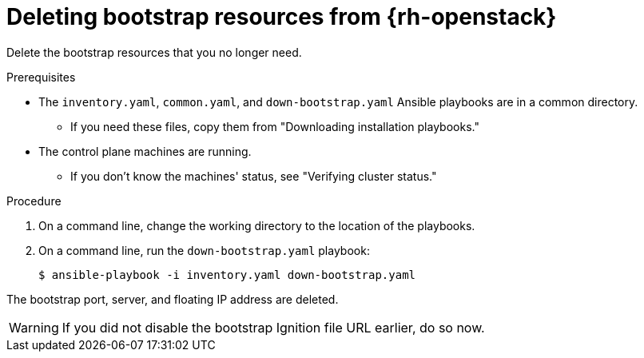 // Module included in the following assemblies:
//
// * installing/installing_openstack/installing-openstack-user.adoc
// * installing/installing_openstack/installing-openstack-kuryr.adoc

[id="installation-osp-deleting-bootstrap-resources_{context}"]
= Deleting bootstrap resources from {rh-openstack}

Delete the bootstrap resources that you no longer need.

.Prerequisites
* The `inventory.yaml`, `common.yaml`, and `down-bootstrap.yaml` Ansible playbooks are in a common directory.
** If you need these files, copy them from "Downloading installation playbooks."
* The control plane machines are running.
** If you don't know the machines' status, see "Verifying cluster status."

.Procedure

. On a command line, change the working directory to the location of the playbooks.

. On a command line, run the `down-bootstrap.yaml` playbook:
+
[source,terminal]
----
$ ansible-playbook -i inventory.yaml down-bootstrap.yaml
----

The bootstrap port, server, and floating IP address are deleted.

[WARNING]
If you did not disable the bootstrap Ignition file URL earlier, do so now.
